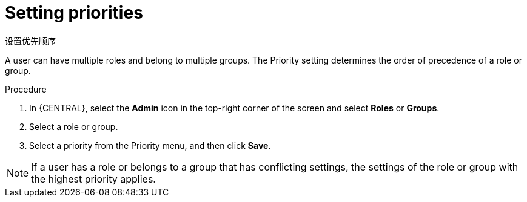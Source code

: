 [id='business-central-settings-setting-priorities-proc']
= Setting priorities

设置优先顺序

A user can have multiple roles and belong to multiple groups. The Priority setting determines the order of precedence of a role or group.

.Procedure
. In {CENTRAL}, select the *Admin* icon in the top-right corner of the screen and select *Roles* or *Groups*.
. Select a role or group.
. Select a priority from the Priority menu, and then click *Save*.

[NOTE]
====
If a user has a role or belongs to a group that has conflicting settings, the settings of the role or group with the highest priority applies.
====
